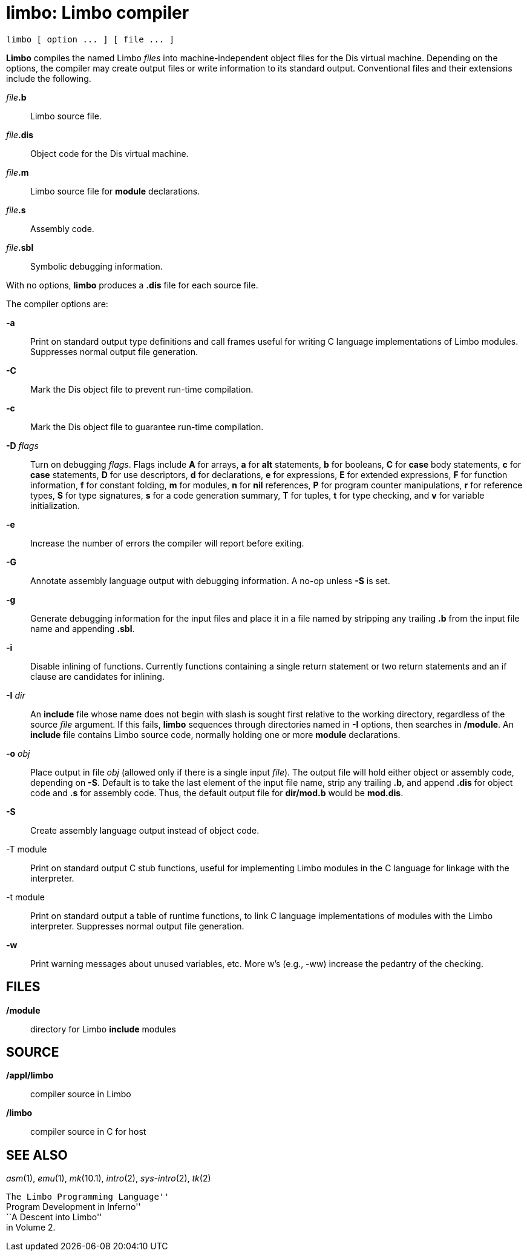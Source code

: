 = limbo: Limbo compiler


....
limbo [ option ... ] [ file ... ]
....


*Limbo* compiles the named Limbo _files_ into machine-independent object
files for the Dis virtual machine. Depending on the options, the
compiler may create output files or write information to its standard
output. Conventional files and their extensions include the following.

__file__**.b**::
  Limbo source file.
__file__**.dis**::
  Object code for the Dis virtual machine.
__file__**.m**::
  Limbo source file for *module* declarations.
__file__**.s**::
  Assembly code.
__file__**.sbl**::
  Symbolic debugging information.

With no options, *limbo* produces a *.dis* file for each source file.

The compiler options are:

*-a*::
  Print on standard output type definitions and call frames useful for
  writing C language implementations of Limbo modules. Suppresses normal
  output file generation.
*-C*::
  Mark the Dis object file to prevent run-time compilation.
*-c*::
  Mark the Dis object file to guarantee run-time compilation.
**-D**__ flags__::
  Turn on debugging _flags_. Flags include *A* for arrays, *a* for *alt*
  statements, *b* for booleans, *C* for *case* body statements, *c* for
  *case* statements, *D* for use descriptors, *d* for declarations, *e*
  for expressions, *E* for extended expressions, *F* for function
  information, *f* for constant folding, *m* for modules, *n* for *nil*
  references, *P* for program counter manipulations, *r* for reference
  types, *S* for type signatures, *s* for a code generation summary, *T*
  for tuples, *t* for type checking, and *v* for variable
  initialization.
*-e*::
  Increase the number of errors the compiler will report before exiting.
*-G*::
  Annotate assembly language output with debugging information. A no-op
  unless *-S* is set.
*-g*::
  Generate debugging information for the input files and place it in a
  file named by stripping any trailing *.b* from the input file name and
  appending *.sbl*.
*-i*::
  Disable inlining of functions. Currently functions containing a single
  return statement or two return statements and an if clause are
  candidates for inlining.
**-I**__ dir__::
  An *include* file whose name does not begin with slash is sought first
  relative to the working directory, regardless of the source _file_
  argument. If this fails, *limbo* sequences through directories named
  in *-I* options, then searches in */module*. An *include* file
  contains Limbo source code, normally holding one or more *module*
  declarations.
**-o**__ obj__::
  Place output in file _obj_ (allowed only if there is a single input
  _file_). The output file will hold either object or assembly code,
  depending on *-S*. Default is to take the last element of the input
  file name, strip any trailing *.b*, and append *.dis* for object code
  and *.s* for assembly code. Thus, the default output file for
  *dir/mod.b* would be *mod.dis*.
*-S*::
  Create assembly language output instead of object code.
-T module::
  Print on standard output C stub functions, useful for implementing
  Limbo modules in the C language for linkage with the interpreter.
-t module::
  Print on standard output a table of runtime functions, to link C
  language implementations of modules with the Limbo interpreter.
  Suppresses normal output file generation.
*-w*::
  Print warning messages about unused variables, etc. More w's (e.g.,
  -ww) increase the pedantry of the checking.

== FILES

*/module*::
  directory for Limbo *include* modules

== SOURCE

*/appl/limbo*::
  compiler source in Limbo
*/limbo*::
  compiler source in C for host

== SEE ALSO

_asm_(1), _emu_(1), _mk_(10.1), _intro_(2), _sys-intro_(2), _tk_(2)

``The Limbo Programming Language'' +
``Program Development in Inferno'' +
``A Descent into Limbo'' +
in Volume 2.
